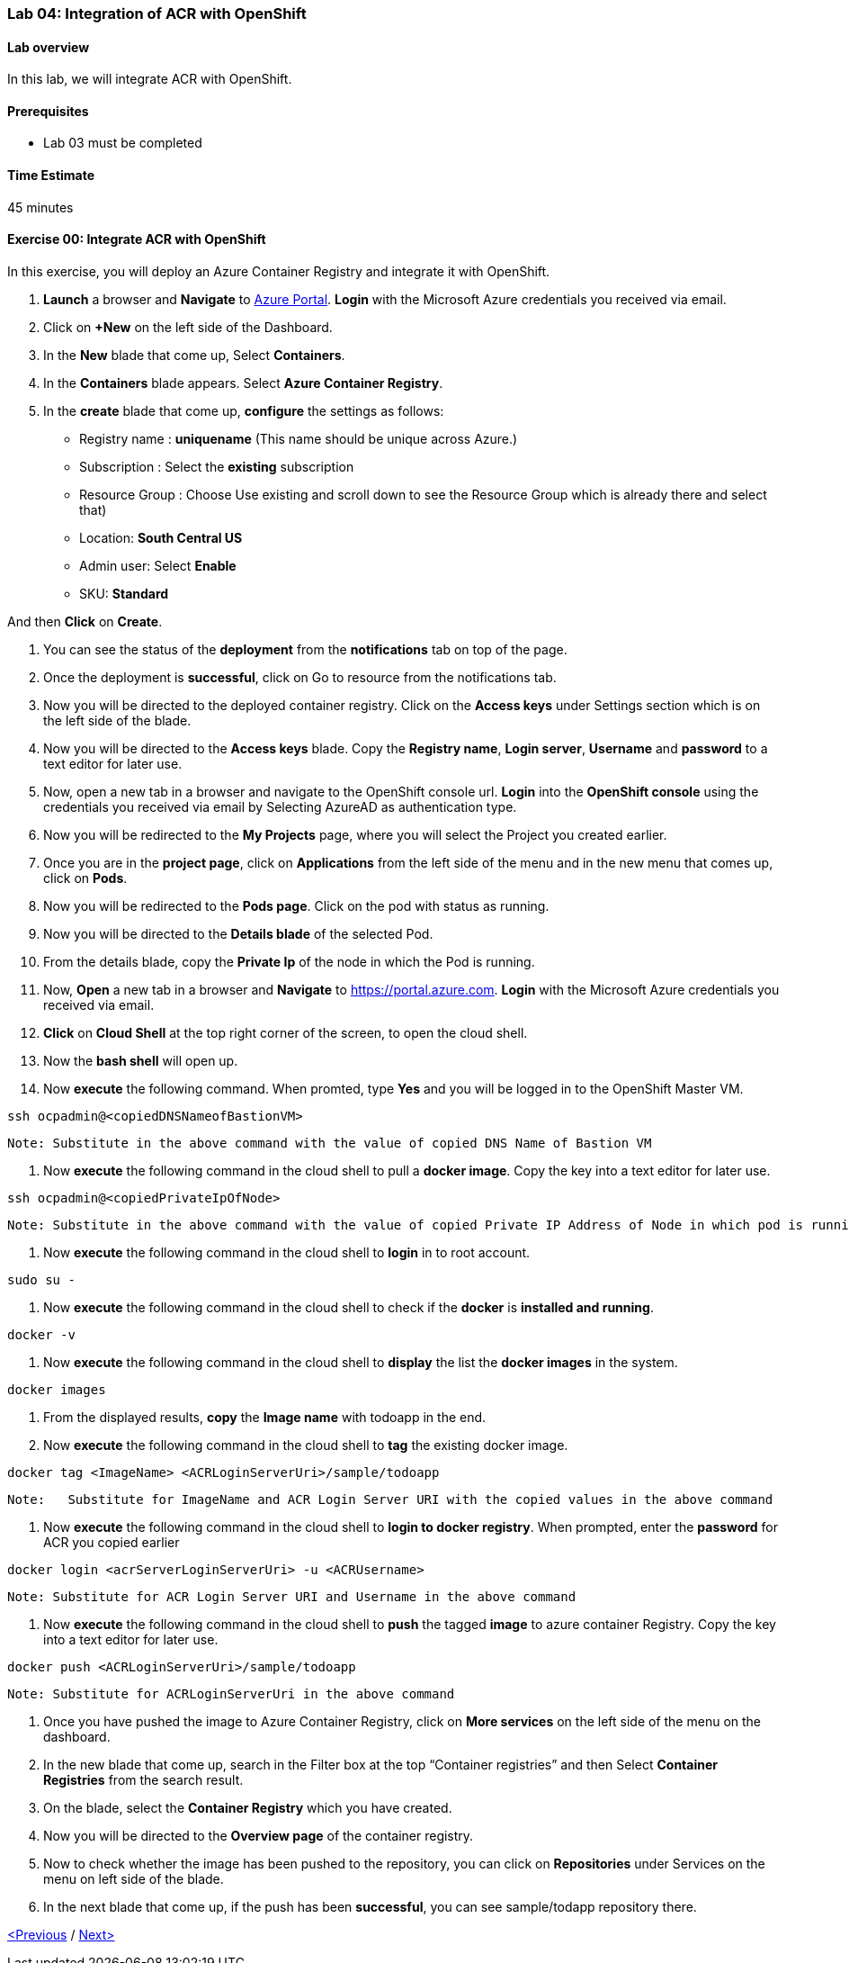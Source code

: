 [[lab-04-integration-of-acr-with-openshift]]
Lab 04: Integration of ACR with OpenShift
~~~~~~~~~~~~~~~~~~~~~~~~~~~~~~~~~~~~~~~~~

[[lab-overview]]
Lab overview
^^^^^^^^^^^^

In this lab, we will integrate ACR with OpenShift.

[[prerequisites]]
Prerequisites
^^^^^^^^^^^^^

* Lab 03 must be completed

[[time-estimate]]
Time Estimate
^^^^^^^^^^^^^

45 minutes

[[exercise-00-integrate-acr-with-openshift]]
Exercise 00: Integrate ACR with OpenShift
^^^^^^^^^^^^^^^^^^^^^^^^^^^^^^^^^^^^^^^^^

In this exercise, you will deploy an Azure Container Registry and
integrate it with OpenShift.

1.  *Launch* a browser and *Navigate* to https://portal.azure.com[Azure
Portal]. *Login* with the Microsoft Azure credentials you received via
email.
2.  Click on *+New* on the left side of the Dashboard.

1.  In the *New* blade that come up, Select *Containers*.

1.  In the *Containers* blade appears. Select *Azure Container
Registry*.

1.  In the *create* blade that come up, *configure* the settings as
follows:

* Registry name : *uniquename* (This name should be unique across
Azure.)
* Subscription : Select the *existing* subscription
* Resource Group : Choose Use existing and scroll down to see the
Resource Group which is already there and select that)
* Location: *South Central US*
* Admin user: Select *Enable*
* SKU: *Standard*

And then *Click* on *Create*.

1.  You can see the status of the *deployment* from the *notifications*
tab on top of the page.

1.  Once the deployment is *successful*, click on Go to resource from
the notifications tab.

1.  Now you will be directed to the deployed container registry. Click
on the *Access keys* under Settings section which is on the left side of
the blade.

1.  Now you will be directed to the *Access keys* blade. Copy the
*Registry name*, *Login server*, *Username* and *password* to a text
editor for later use.

1.  Now, open a new tab in a browser and navigate to the OpenShift
console url. *Login* into the *OpenShift console* using the credentials
you received via email by Selecting AzureAD as authentication type.

1.  Now you will be redirected to the *My Projects* page, where you will
select the Project you created earlier.

1.  Once you are in the *project page*, click on *Applications* from the
left side of the menu and in the new menu that comes up, click on
*Pods*.

1.  Now you will be redirected to the *Pods page*. Click on the pod with
status as running.

1.  Now you will be directed to the *Details blade* of the selected Pod.

1.  From the details blade, copy the *Private Ip* of the node in which
the Pod is running.

1.  Now, *Open* a new tab in a browser and *Navigate* to
https://portal.azure.com. *Login* with the Microsoft Azure credentials
you received via email.

1.  *Click* on *Cloud Shell* at the top right corner of the screen, to
open the cloud shell.

1.  Now the *bash shell* will open up.

1.  Now *execute* the following command. When promted, type *Yes* and
you will be logged in to the OpenShift Master VM.

....
ssh ocpadmin@<copiedDNSNameofBastionVM>
....

....
Note: Substitute in the above command with the value of copied DNS Name of Bastion VM 
....

1.  Now *execute* the following command in the cloud shell to pull a
*docker image*. Copy the key into a text editor for later use.

....
ssh ocpadmin@<copiedPrivateIpOfNode>
....

....
Note: Substitute in the above command with the value of copied Private IP Address of Node in which pod is running.
....

1.  Now *execute* the following command in the cloud shell to *login* in
to root account.

....
sudo su -
....

1.  Now *execute* the following command in the cloud shell to check if
the *docker* is *installed and running*.

....
docker -v 
....

1.  Now *execute* the following command in the cloud shell to *display*
the list the *docker images* in the system.

....
docker images
....

1.  From the displayed results, *copy* the *Image name* with todoapp in
the end.

1.  Now *execute* the following command in the cloud shell to *tag* the
existing docker image.

....
docker tag <ImageName> <ACRLoginServerUri>/sample/todoapp
....

....
Note:   Substitute for ImageName and ACR Login Server URI with the copied values in the above command
....

1.  Now *execute* the following command in the cloud shell to *login to
docker registry*. When prompted, enter the *password* for ACR you copied
earlier

....
docker login <acrServerLoginServerUri> -u <ACRUsername>
....

....
Note: Substitute for ACR Login Server URI and Username in the above command
....

1.  Now *execute* the following command in the cloud shell to *push* the
tagged *image* to azure container Registry. Copy the key into a text
editor for later use.

....
docker push <ACRLoginServerUri>/sample/todoapp
....

....
Note: Substitute for ACRLoginServerUri in the above command
....

1.  Once you have pushed the image to Azure Container Registry, click on
*More services* on the left side of the menu on the dashboard.

1.  In the new blade that come up, search in the Filter box at the top
“Container registries” and then Select *Container Registries* from the
search result.

1.  On the blade, select the *Container Registry* which you have
created.

1.  Now you will be directed to the *Overview page* of the container
registry.

1.  Now to check whether the image has been pushed to the repository,
you can click on *Repositories* under Services on the menu on left side
of the blade.

1.  In the next blade that come up, if the push has been *successful*,
you can see sample/todapp repository there.

link:/docs/Lab%2003.md[<Previous] / link:/docs/Lab%2005.md[Next>]
